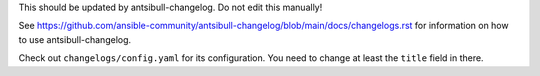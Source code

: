 This should be updated by antsibull-changelog. Do not edit this manually!

See https://github.com/ansible-community/antsibull-changelog/blob/main/docs/changelogs.rst for
information on how to use antsibull-changelog.

Check out ``changelogs/config.yaml`` for its configuration. You need to change at least the ``title`` field in there.
